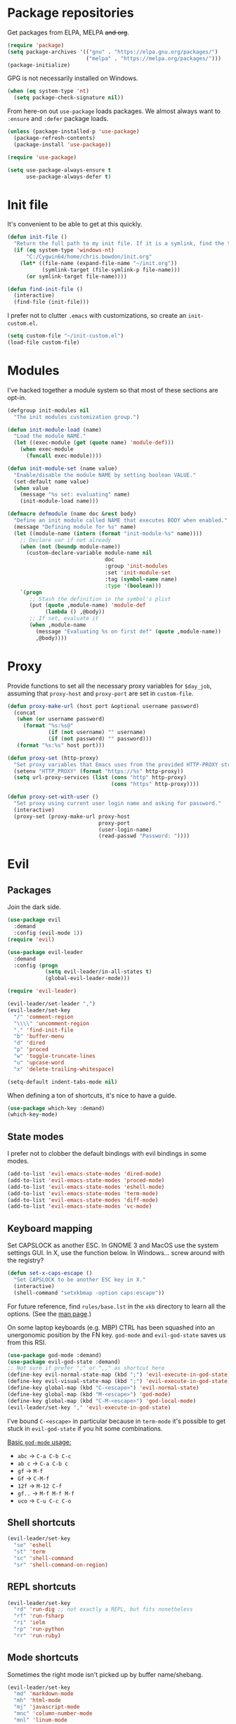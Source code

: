 * Package repositories
Get packages from ELPA, MELPA +and org+.
#+BEGIN_SRC emacs-lisp
  (require 'package)
  (setq package-archives '(("gnu" . "https://elpa.gnu.org/packages/")
                           ("melpa" . "https://melpa.org/packages/")))
  (package-initialize)
#+END_SRC

GPG is not necessarily installed on Windows.
#+BEGIN_SRC emacs-lisp
  (when (eq system-type 'nt)
    (setq package-check-signature nil))
#+END_SRC

From here-on out =use-package= loads packages. We almost always want to =:ensure= and =:defer= package loads.
#+BEGIN_SRC emacs-lisp
  (unless (package-installed-p 'use-package)
    (package-refresh-contents)
    (package-install 'use-package))

  (require 'use-package)

  (setq use-package-always-ensure t
        use-package-always-defer t)
#+END_SRC

* Init file
It's convenient to be able to get at this quickly.
#+BEGIN_SRC emacs-lisp
  (defun init-file ()
    "Return the full path to my init file. If it is a symlink, find the target."
    (if (eq system-type 'windows-nt)
        "C:/Cygwin64/home/chris.bowdon/init.org"
      (let* ((file-name (expand-file-name "~/init.org"))
             (symlink-target (file-symlink-p file-name)))
        (or symlink-target file-name))))

  (defun find-init-file ()
    (interactive)
    (find-file (init-file)))
#+END_SRC

I prefer not to clutter =.emacs= with customizations, so create an =init-custom.el=.
#+BEGIN_SRC emacs-lisp
  (setq custom-file "~/init-custom.el")
  (load-file custom-file)
#+END_SRC

* Modules
I've hacked together a module system so that most of these sections are opt-in.
#+BEGIN_SRC emacs-lisp
  (defgroup init-modules nil
    "The init modules customization group.")

  (defun init-module-load (name)
    "Load the module NAME."
    (let ((exec-module (get (quote name) 'module-def)))
      (when exec-module
        (funcall exec-module))))

  (defun init-module-set (name value)
    "Enable/disable the module NAME by setting boolean VALUE."
    (set-default name value)
    (when value
      (message "%s set: evaluating" name)
      (init-module-load name)))

  (defmacro defmodule (name doc &rest body)
    "Define an init module called NAME that executes BODY when enabled."
    (message "Defining module for %s" name)
    (let ((module-name (intern (format "init-module-%s" name))))
      ;; Declare var if not already
      (when (not (boundp module-name))
        (custom-declare-variable module-name nil
                                 doc
                                 :group 'init-modules
                                 :set 'init-module-set
                                 :tag (symbol-name name)
                                 :type '(boolean)))
      `(progn
         ;; Stash the definition in the symbol's plist
         (put (quote ,module-name) 'module-def
              (lambda () ,@body))
         ;; If set, evaluate it
         (when ,module-name
           (message "Evaluating %s on first def" (quote ,module-name))
           ,@body))))
#+END_SRC

* Proxy
Provide functions to set all the necessary proxy variables for =$day_job=, assuming that =proxy-host= and =proxy-port= are set in =custom-file=.
#+BEGIN_SRC emacs-lisp
  (defun proxy-make-url (host port &optional username password)
    (concat
     (when (or username password)
       (format "%s:%s@"
               (if (not username) "" username)
               (if (not password) "" password)))
     (format "%s:%s" host port)))

  (defun proxy-set (http-proxy)
    "Set proxy variables that Emacs uses from the provided HTTP-PROXY string."
    (setenv "HTTP_PROXY" (format "https://%s" http-proxy))
    (setq url-proxy-services (list (cons "http" http-proxy)
                                   (cons "https" http-proxy))))

  (defun proxy-set-with-user ()
    "Set proxy using current user login name and asking for password."
    (interactive)
    (proxy-set (proxy-make-url proxy-host
                               proxy-port
                               (user-login-name)
                               (read-passwd "Password: "))))
#+END_SRC

* Evil
** Packages
Join the dark side.
#+BEGIN_SRC emacs-lisp
  (use-package evil
    :demand
    :config (evil-mode 1))
  (require 'evil)

  (use-package evil-leader
    :demand
    :config (progn
              (setq evil-leader/in-all-states t)
              (global-evil-leader-mode)))

  (require 'evil-leader)

  (evil-leader/set-leader ",")
  (evil-leader/set-key
    "/" 'comment-region
    "\\\\" 'uncomment-region
    "." 'find-init-file
    "b" 'buffer-menu
    "d" 'dired
    "p" 'proced
    "w" 'toggle-truncate-lines
    "u" 'upcase-word
    "x" 'delete-trailing-whitespace)

  (setq-default indent-tabs-mode nil)
#+END_SRC

When defining a ton of shortcuts, it's nice to have a guide.
#+BEGIN_SRC emacs-lisp
  (use-package which-key :demand)
  (which-key-mode)
#+END_SRC

** State modes
I prefer not to clobber the default bindings with evil bindings in some modes.
#+BEGIN_SRC emacs-lisp
  (add-to-list 'evil-emacs-state-modes 'dired-mode)
  (add-to-list 'evil-emacs-state-modes 'proced-mode)
  (add-to-list 'evil-emacs-state-modes 'eshell-mode)
  (add-to-list 'evil-emacs-state-modes 'term-mode)
  (add-to-list 'evil-emacs-state-modes 'diff-mode)
  (add-to-list 'evil-emacs-state-modes 'vc-mode)
#+END_SRC

** Keyboard mapping
Set CAPSLOCK as another ESC. In GNOME 3 and MacOS use the system settings GUI. In X, use the function below. In Windows... screw around with the registry?
#+BEGIN_SRC emacs-lisp
  (defun set-x-caps-escape ()
    "Set CAPSLOCK to be another ESC key in X."
    (interactive)
    (shell-command "setxkbmap -option caps:escape"))
#+END_SRC
For future reference, find =rules/base.lst= in the =xkb= directory to learn all the options. (See the [[elisp:(man "setxkbmap")][man page]].)

On some laptop keyboards (e.g. MBP) CTRL has been squashed into an unergonomic position by the FN key. =god-mode= and =evil-god-state= saves us from this RSI.
#+BEGIN_SRC emacs-lisp
  (use-package god-mode :demand)
  (use-package evil-god-state :demand)
  ;; Not sure if prefer ";" or ",," as shortcut here
  (define-key evil-normal-state-map (kbd ";") 'evil-execute-in-god-state)
  (define-key evil-visual-state-map (kbd ";") 'evil-execute-in-god-state)
  (define-key global-map (kbd "C-<escape>") 'evil-normal-state)
  (define-key global-map (kbd "M-<escape>") 'god-mode)
  (define-key global-map (kbd "C-M-<escape>") 'god-local-mode)
  (evil-leader/set-key "," 'evil-execute-in-god-state)
#+END_SRC

I've bound =C-<escape>= in particular because in =term-mode= it's possible to get stuck in =evil-god-state= if you hit some combinations.

[[https://github.com/chrisdone/god-mode][Basic =god-mode= usage:]]
- =abc= → =C-a C-b C-c=
- =ab c= → =C-a C-b c=
- =gf= → =M-f=
- =Gf= → =C-M-f=
- =12f= → =M-12 C-f=
- =gf..= → =M-f M-f M-f=
- =uco= → =C-u C-c C-o=

** Shell shortcuts
#+BEGIN_SRC emacs-lisp
  (evil-leader/set-key
    "se" 'eshell
    "st" 'term
    "sc" 'shell-command
    "sr" 'shell-command-on-region)
#+END_SRC

** REPL shortcuts
#+BEGIN_SRC emacs-lisp
  (evil-leader/set-key
    "rd" 'run-dig ;; not exactly a REPL, but fits nonetheless
    "rf" 'run-fsharp
    "ri" 'ielm
    "rp" 'run-python
    "rr" 'run-ruby)
#+END_SRC

** Mode shortcuts
Sometimes the right mode isn't picked up by buffer name/shebang.
#+BEGIN_SRC emacs-lisp
  (evil-leader/set-key
    "md" 'markdown-mode
    "mh" 'html-mode
    "mj" 'javascript-mode
    "mnc" 'column-number-mode
    "mnl" 'linum-mode
    "mo" 'org-mode
    "ms" 'shell-script-mode
    "mx" 'nxml-mode)
#+END_SRC

* Programming
** General
Company mode is my preferred auto-completion package because it seems to be best supported by the languages I use.
#+BEGIN_SRC emacs-lisp
  (use-package company
    :demand
    :config (add-hook 'prog-mode-hook #'(lambda () (company-mode))))
#+END_SRC

By default every text editor should display line and column number, and not wrap text.
#+BEGIN_SRC emacs-lisp
  (setq-default truncate-lines t)
  (add-hook 'prog-mode-hook 'column-number-mode)
  (add-hook 'prog-mode-hook 'linum-mode)
  ;; linum still helpful in structured docs like org
  (add-hook 'org-mode-hook 'linum-mode)
#+END_SRC

Electric indent interferes with lots of modes' own indenting, so disable it.
#+BEGIN_SRC emacs-lisp
  (setq electric-indent-inhibit t)
#+END_SRC

** Emacs Lisp
Nobody likes dynamic binding by default.
#+BEGIN_SRC emacs-lisp :padline no
  (setq lexical-binding t)
#+END_SRC

It's often handy to know if we're using *nix.
#+BEGIN_SRC emacs-lisp
  (defun is-nix ()
    (or (equal system-type 'gnu)
        (equal system-type 'gnu/linux)
        (equal system-type 'gnu/kfreebsd)
        (equal system-type 'darwin)))
#+END_SRC

A handy timer macro.
#+BEGIN_SRC emacs-lisp
  (defmacro time-sexp (body)
    "Run the BODY s-expression(s) and print the time between start and finish."
    `(let ((t0 (float-time))
           (result (progn ,body))
           (t1 (float-time)))
       (with-current-buffer (pop-to-buffer "*time-sexp*" nil t)
         (goto-char (point-max))
         (insert
          (format "time-sexp: %s\n" (quote ,body))
          (format "--> %fs\n" (- t1 t0))))
       result))
#+END_SRC

*** Seq, subr-x and threading macros
Emacs 25 brought some mod cons to the language that are worth shimming in older Emacsen.
#+BEGIN_SRC emacs-lisp
  (defun emacs-version-less-than (major-number)
    (and
     (string-match "\\([0-9]+\\)\\.[0-9]+.*" emacs-version)
     (> major-number (string-to-number (match-string 1 emacs-version)))))

  (when (emacs-version-less-than 25)

    (use-package seq )

    (defmacro internal--thread-argument (first? &rest forms)
      "Internal implementation for `thread-first' and `thread-last'.
  When Argument FIRST? is non-nil argument is threaded first, else
  last.  FORMS are the expressions to be threaded."
      (pcase forms
        (`(,x (,f . ,args) . ,rest)
         `(internal--thread-argument
           ,first? ,(if first? `(,f ,x ,@args) `(,f ,@args ,x)) ,@rest))
        (`(,x ,f . ,rest) `(internal--thread-argument ,first? (,f ,x) ,@rest))
        (_ (car forms))))

    (defmacro thread-first (&rest forms)
      "Thread FORMS elements as the first argument of their succesor.
  Example:
      (thread-first
        5
        (+ 20)
        (/ 25)
        -
        (+ 40))
  Is equivalent to:
      (+ (- (/ (+ 5 20) 25)) 40)
  Note how the single `-' got converted into a list before
  threading."
      (declare (indent 1)
               (debug (form &rest [&or symbolp (sexp &rest form)])))
      `(internal--thread-argument t ,@forms))

    (defmacro thread-last (&rest forms)
      "Thread FORMS elements as the last argument of their succesor.
  Example:
      (thread-last
        5
        (+ 20)
        (/ 25)
        -
        (+ 40))
  Is equivalent to:
      (+ 40 (- (/ 25 (+ 20 5))))
  Note how the single `-' got converted into a list before
  threading."
      (declare (indent 1) (debug thread-first))
      `(internal--thread-argument nil ,@forms)))
#+END_SRC

Make ad-hoc lisping more comfortable by automatically requiring packages.
#+BEGIN_SRC emacs-lisp
(require 'seq)
(require 'subr-x)

(add-hook 'emacs-lisp-mode-hook #'(lambda () (prettify-symbols-mode)))
#+END_SRC

*** REST
It's nice to wrap the built-in =url= functions into a higher-level API.
#+BEGIN_SRC emacs-lisp
  (require 'cl-lib)

  (defvar rest--default-headers '("DNT" . "1")
    "The default headers include a DNT.")

  (defun rest-- (method url body &rest headers)
    "Make an HTTP METHOD request to URL with BODY and optional HEADERS.
  Shows the result in a new buffer."
    (let ((url-request-method (upcase method))
          (url-request-extra-headers headers)
          (url-request-data body))
      (message (format "%s %s" (upcase method) url))
      (url-retrieve url
                    (lambda (status)
                      (when status
                        (message (format "RESPONSE STATUS %s <-- %s" status url)))
                      (rename-buffer "*rest response*" t)
                      (switch-to-buffer (current-buffer))))))

  (cl-defun rest (&key url (method "GET") (body nil) (headers rest--default-headers))
    "Make an HTTP METHOD request to URL with BODY and HEADERS.
  Defaults to a GET request with no body and default headers (see `rest--default-headers').
  Shows the result in a new buffer."
    (rest-- method url body headers))

  (cl-defun rest-delete (url &key (headers rest--default-headers))
    "Make an HTTP DELETE request to URL with optional HEADERS. Shows the result in a new buffer."
    (rest-- "delete" url nil headers))

  (cl-defun rest-get (url &key (headers rest--default-headers))
    "Make an HTTP GET request to URL with optional HEADERS. Shows the result in a new buffer."
    (rest-- "get" url nil headers))

  (cl-defun rest-head (url &key (headers rest--default-headers))
    "Make an HTTP HEAD request to URL with optional HEADERS. Shows the result in a new buffer."
    (rest-- "head" url nil headers))

  (cl-defun rest-options (url &key (headers rest--default-headers))
    "Make an HTTP OPTIONS request to URL with optional HEADERS. Shows the result in a new buffer."
    (rest-- "options" url nil headers))

  (cl-defun rest-post (url &key (body nil) (headers rest--default-headers))
    "Make an HTTP POST request to URL with BODY and optional HEADERS. Shows the result in a new buffer."
    (rest-- "post" url body headers))

  (cl-defun rest-put (url &key (body nil) (headers rest--default-headers))
    "Make an HTTP PUT request to URL with BODY and optional HEADERS. Shows the result in a new buffer."
    (rest-- "put" url body headers))
#+END_SRC

** F#
Ensure there's a symlink to the F# bin dir!
#+BEGIN_SRC emacs-lisp
  (defmodule fsharp
    "Init module for F# development. Installs fsharp-mode and sets up path to interpreter."
    (use-package fsharp-mode
      :mode "\\.fsx?\\'"
      :config
      (progn
        (when (equal system-type 'windows-nt)
          (let ((fsDir "C:\\Program Files (x86)\\Microsoft SDKs\\F#\\3.1\\Framework\\v4.0"))
            ;; Doesn't necessarily work - just set your path!
            (setenv "PATH"
                    (concat (getenv "PATH")
                            (format ";%s" fsDir)))
            (setq exec-path
                  (append exec-path '(fsDir)))))
        (setq inferior-fsharp-program
              (cond ((equal system-type 'windows-nt) "Fsi.exe")
                    ((equal system-type 'cygwin) "/home/chris.bowdon/fs/Fsi.exe"))))))
#+END_SRC

** Python
Elpy is currently the best Emacs Python setup I know, although I haven't tried anaconda-mode yet.
#+BEGIN_SRC emacs-lisp
  (defmodule python3
    "Init module for Python 3 development. Installs and configures Elpy."
    (use-package flycheck)

    (use-package elpy
      :config (progn
                (elpy-enable)
                (setq elpy-rpc-python-command "python3"
                      python-shell-interpreter "python3")
                (when (require 'flycheck nil t)
                  (setq elpy-modules (delq 'elpy-module-flymake elpy-modules))
                  (add-hook 'elpy-mode-hook 'flycheck-mode)))))
#+END_SRC

** TypeScript
#+BEGIN_SRC emacs-lisp
  (defmodule typescript
    "Init module for TypeScript development. Installs and configures TIDE."
    (use-package tide)

    (add-hook 'typescript-mode-hook
              (lambda ()
                (tide-setup)
                (flycheck-mode +1)
                (setq flycheck-check-syntax-automatically '(save mode-enabled))
                (eldoc-mode +1)
                (company-mode-on))))
#+END_SRC

** Clojure
#+BEGIN_SRC emacs-lisp
  (setq cider-auto-jump-to-error nil)
#+END_SRC

** Java
#+BEGIN_SRC emacs-lisp
  (use-package maven-test-mode)
  (use-package meghanada)

  (add-hook 'java-mode-hook 'meghanada-mode)
#+END_SRC

** Ansible
#+BEGIN_SRC emacs-lisp
  (use-package ansible)
  (use-package ansible-doc)
  (use-package company)
  (use-package company-ansible)
#+END_SRC

** Ruby
#+BEGIN_SRC emacs-lisp
  (use-package inf-ruby)

  (add-hook 'after-init-hook 'inf-ruby-switch-setup)

  (use-package robe)

  (eval-after-load 'company
    '(push 'company-robe company-backends))

  (evil-leader/set-key-for-mode 'ruby-mode
    "r" 'robe-start
    "j" 'robe-jump
    "c" 'company-robe)
#+END_SRC

** Rust
#+BEGIN_SRC emacs-lisp
  (use-package rust-mode
    :config (add-hook 'rust-mode-hook '(lambda ()
                                         (racer-activate)
                                         (racer-turn-on-eldoc)
                                         (add-hook 'flycheck-mode-hook #'flycheck-rust-setup))))
  (use-package company
    :config (setq company-idle-delay 0.2
                  company-minimum-prefix-length 1))

  (use-package company-racer
    :config (set (make-local-variable 'company-backends)
                 '(company-racer)))

  ;; racer reads the rust src code to suggest competions
  ;; git clone https://github.com/rust-lang/rust.git ~/.rust
  ;; git clone https://github.com/phildawes/racer.git ~/.racer
  ;; cd ~/.racer
  ;; cargo build --release
  (use-package racer


    :config (setq racer-cmd (expand-file-name "~/.racer/target/release/racer")
                  racer-rust-src-path (expand-file-name "~/.rust/src")))

  (use-package flycheck  )
  (use-package flycheck-rust  )
#+END_SRC
** XML
#+BEGIN_SRC emacs-lisp
  (defun split-xml-lines ()
    (interactive)
    ;; to-do use looking-at etc. because replace-regexp is interactive
    (replace-regexp "> *<" ">\n<"))

  (require 'hideshow)
  (require 'sgml-mode)
  (require 'nxml-mode)

  (add-to-list 'hs-special-modes-alist
               '(nxml-mode
                 "<!--\\|<[^/>]*[^/]>"
                 "-->\\|</[^/>]*[^/]>"

                 "<!--"
                 sgml-skip-tag-forward
                 nil))

  (add-hook 'nxml-mode-hook 'hs-minor-mode)

  (evil-leader/set-key-for-mode 'nxml-mode
    "h" 'hs-toggle-hiding)
#+END_SRC

** PHP
#+BEGIN_SRC emacs-lisp
  (use-package php-mode :mode "\\.php\\'")

  (add-to-list 'auto-mode-alist '("\\.ctp\\'" . 'html-mode))
#+END_SRC

** SQL
#+BEGIN_SRC emacs-lisp
  (evil-leader/set-key
    "q p" 'sql-postgres
    "q s" 'sql-sqlite)
#+END_SRC

** Config languages
#+BEGIN_SRC emacs-lisp
  (use-package apache-mode)
  (use-package nginx-mode)

  (evil-leader/set-key
    "mca" 'apache-mode
    "mcn" 'nginx-mode)
#+END_SRC

* Org
** Evilification
Aside from setting leader keybindings for my most frequently used options, it's nice to disable evil indentation, which doesn't play nice.
#+BEGIN_SRC emacs-lisp
  (evil-leader/set-key-for-mode 'org-mode
    "i" 'org-clock-in
    "o" 'org-clock-out
    ;;"r" 'org-clock-report ; conflicts with repls
    "u" 'org-update-all-dblocks
    "a" 'org-agenda
    "t" 'org-todo
    "T" 'org-set-tags
    "e" 'org-set-effort
    "c" 'org-edit-special)

  (evil-leader/set-key-for-mode 'org-mode
    "TAB" 'org-cycle)

  (add-hook 'org-mode-hook #'(lambda () (electric-indent-local-mode 0)))
  (add-hook 'org-mode-hook #'(lambda () (setq evil-auto-indent nil)))
#+END_SRC

** Task management
#+BEGIN_SRC emacs-lisp
  (setq org-agenda-files '("~/chris.org")
        org-enforce-todo-dependencies t
        org-hide-emphasis-markers t
        ;; Don't show days when summing times, just hours and minutes
        org-time-clocksum-format (list :hours "%d"
                                       :require-hours t
                                       :minutes ":%02d"
                                       :require-minutes t))
#+END_SRC

** Babel
#+BEGIN_SRC emacs-lisp
  (setq org-confirm-babel-evaluate #'(lambda (lang body)
                                       (not (or (string= lang "emacs-lisp")
                                                (string= lang "python")))))

  (org-babel-do-load-languages 'org-babel-load-languages
                               '((emacs-lisp . t)
                                 (python . t)
                                 (ditaa . t)))
#+END_SRC

** Exporting
Because everyone else uses GitHub-flavored markdown...
#+BEGIN_SRC emacs-lisp
    (use-package htmlize)
    (use-package ox-gfm)
#+END_SRC

* Neotree
#+BEGIN_SRC emacs-lisp
  (use-package neotree
    :config (add-to-list 'evil-emacs-state-modes  'neotree-mode))

  (evil-leader/set-key
    "n" 'neotree)
#+END_SRC

* Frame
#+BEGIN_SRC emacs-lisp
  (defun set-frame-transparency (fg-percent bg-percent)
    "Set the transparency of this frame to FG-PERCENT when focused and BG-PERCENT when not focused."
    (interactive "nforeground percent:\nnbackground percent:")
    (set-frame-parameter (selected-frame) 'alpha (list fg-percent bg-percent)))

  (set-frame-transparency 93 80)

  (evil-leader/set-key
    "f" 'toggle-frame-fullscreen)

  (setq frame-title-format
        (format "Emacs %s (%s) - %s@%s"
                emacs-version
                (cond ((eq system-type 'cygwin) "Cygwin")
                      ((eq system-type 'windows-nt) "Windows")
                      (t "*nix"))
                (user-login-name)
                (system-name)))
#+END_SRC

* Appearance
** Themes
#+BEGIN_SRC emacs-lisp
  (use-package material-theme)
  (use-package gruvbox-theme)
  (use-package ubuntu-theme)
  (use-package gotham-theme)
  (use-package django-theme)
  (use-package color-theme-sanityinc-tomorrow)
  (use-package creamsody-theme)
  (use-package monokai-theme)
  (use-package darkokai-theme)
#+END_SRC

** Widgets
#+BEGIN_SRC emacs-lisp
  (tool-bar-mode -1)

  (menu-bar-mode -1)
  (unless (frame-parameter nil 'tty)
      (scroll-bar-mode -1))

  (setq inhibit-splash-screen t
        ring-bell-function 'ignore)
#+END_SRC

** Dashboard
Another good idea lovingly ripped off from Spacemacs.
#+BEGIN_SRC emacs-lisp
  (use-package dashboard
    :demand
    :config
    (progn
      (dashboard-setup-startup-hook)
      (setq dashboard-banner-logo-title "[ E M A C S ]"
            dashboard-startup-banner 'logo
            dashboard-items '((recents  . 5)
                              (bookmarks . 5)))))
#+END_SRC

* Temporary files
Backups and lock files not required.
#+BEGIN_SRC emacs-lisp
  (setq make-backup-files nil
        create-lockfiles nil)
#+END_SRC

* Encoding
UTF-8 everywhere, but don't mess with line-endings.
#+BEGIN_SRC emacs-lisp
  (if (eq system-type 'windows-nt)
      (prefer-coding-system 'utf-8-dos)
    (prefer-coding-system 'utf-8-unix))
#+END_SRC

* Eshell
Fix an irritating warning about the pager program.
#+BEGIN_SRC emacs-lisp
  (setenv "PAGER" "/bin/cat") ;; fixes git terminal warning
  (add-hook 'eshell-mode-hook #'(lambda () (setenv "PAGER" "/bin/cat")))
#+END_SRC

I often manually list after changing directory, so let's automate it.
#+BEGIN_SRC emacs-lisp
  (setq eshell-list-files-after-cd t)
  (setq eshell-ls-initial-args "-lh")
#+END_SRC

Calling =vim= is deep in my muscle memory, so alias it to =find-file=.
#+BEGIN_SRC emacs-lisp
  (defun eshell/vim (file)
    (find-file file))

  (defun eshell/vimo (file)
    (find-file-other-window file))

  (defun eshell/emacs (file)
    (find-file-other-window file))
#+END_SRC

** Pop-up shell
Thank you [[howardism.org]]. I no longer use this, but keep it around for reference.
#+BEGIN_SRC emacs-lisp
  (defun eshell-here ()
    "Opens up a new shell in the directory associated with the
  current buffer's file. The eshell is renamed to match that
  directory to make multiple eshell windows easier."
    (interactive)
    (let* ((parent (if (buffer-file-name)
                       (file-name-directory (buffer-file-name))
                     default-directory))
           (height (/ (window-total-height) 3))
           (name   (car (last (split-string parent "/" t)))))
      (split-window-vertically (- height))
      (other-window 1)
      (eshell "new")
      (rename-buffer (concat "*eshell: " name "*"))

      (insert (concat "ls"))
      (eshell-send-input)))

  (defun eshell/quit ()
    (insert "exit")
    (eshell-send-input)
    (delete-window))

  (defun toggle-eshell ()
    (interactive)
    (if (string-match "^\\*eshell: " (buffer-name))
        (eshell/quit)
      (eshell-here)))
#+END_SRC

** Prompt
You can't be a professional without a try-hard prompt.
#+BEGIN_SRC emacs-lisp
  ;; pinched from powerline.el
  (defun curve-right-xpm (color1 color2)
    "Return an XPM right curve string representing."
    (create-image
     (format "/* XPM */
  static char * curve_right[] = {
  \"12 18 2 1\",
  \". c %s\",
  \"  c %s\",
  \"           .\",
  \"         ...\",
  \"         ...\",
  \"       .....\",
  \"       .....\",
  \"       .....\",
  \"      ......\",
  \"      ......\",
  \"      ......\",
  \"      ......\",
  \"      ......\",
  \"      ......\",
  \"       .....\",
  \"       .....\",
  \"       .....\",
  \"         ...\",
  \"         ...\",
  \"           .\"};"
             (if color2 color2 "None")
             (if color1 color1 "None"))
     'xpm t :ascent 'center))

  (defun curve-left-xpm (color1 color2)
    "Return an XPM left curve string representing."
    (create-image
     (format "/* XPM */
  static char * curve_left[] = {
  \"12 18 2 1\",
  \". c %s\",
  \"  c %s\",
  \".           \",
  \"...         \",
  \"...         \",
  \".....       \",
  \".....       \",
  \".....       \",
  \"......      \",
  \"......      \",
  \"......      \",
  \"......      \",
  \"......      \",
  \"......      \",
  \".....       \",
  \".....       \",
  \".....       \",
  \"...         \",
  \"...         \",
  \".           \"};"
             (if color1 color1 "None")
             (if color2 color2 "None"))
     'xpm t :ascent 'center))

  ;; TODO memoize those drawing functions

  (defun eshell-blocky-prompt ()
    (let ((bg (frame-parameter nil 'background-color))
          (fg (frame-parameter nil 'foreground-color)))
      (concat
       (propertize " " 'display (curve-right-xpm bg "steel blue"))
       (propertize (eshell/pwd) 'face
                   (list :foreground "white"
                         :background "steel blue"))
       (propertize " " 'display (curve-left-xpm "steel blue" bg))
       "$ ")))
       ;;(propertize "$ " 'invisible t))))

  (defconst eshell-blocky-prompt-regexp "^[^#\n]* \$ ")

  (unless (frame-parameter nil 'tty)
    ;; TODO fancy prompt in terminal mode also
    (setq eshell-prompt-function 'eshell-blocky-prompt
          eshell-prompt-regexp eshell-blocky-prompt-regexp))
#+END_SRC

* Directories
Neotree is nice if ever I feel lost in a heirarchy.
#+BEGIN_SRC emacs-lisp
  (use-package neotree)

  (evil-leader/set-key "n" 'neotree)

  (add-to-list 'evil-emacs-state-modes 'neotree-mode)
#+END_SRC

Customize dired a bit.
#+BEGIN_SRC emacs-lisp
  (setq dired-listing-switches "-lh --group-directories-first")
#+END_SRC

* VC
** Magit
"Better at git than git"
#+BEGIN_SRC emacs-lisp
  ;; But apparently not better at compiling and running on multiple platforms...
  ;; (use-package magit
  ;;   :config
  ;;   (progn
  ;;     (global-set-key (kbd "C-x g") 'magit-status)
  ;;     (evil-leader/set-key "g" 'magit-status)))

  ;; (use-package evil-magit)
#+END_SRC

** VC mode
The built-in =vc= is actually really good for simple tasks.
#+BEGIN_SRC emacs-lisp
  (evil-leader/set-key
    "v d" 'vc-dir
    "v v" 'vc-next-action
    "v l" 'vc-print-log
    "v L" 'vc-print-root-log
    "v g" 'vc-annotate
    "v m" 'vc-merge
    "v u" 'vc-update
    "v p" 'vc-pull
    "v P" 'vc-push
    "v =" 'vc-diff
    "v D" 'vc-root-diff
    "v t" 'vc-create-tag
    "v i" 'vc-create-repo
    "v c" 'vc-checkout
    "v s" 'vc-git-stash
    "v S" 'vc-git-stash-pop)
#+END_SRC

* OS-specific
** MacOS
*** Terminal colors
[[http://stackoverflow.com/questions/8918910/weird-character-zsh-in-emacs-terminal/8920373#8920373][It turns out =term= and =ansi-term= on MacOS needs a bit of setup.]]
#+BEGIN_SRC emacs-lisp
  (defun fix-terminal-colors ()
    "Installs a copy of eterm-color terminfo."
    (interactive)
    (let ((path-to-emacs-app "/Applications/Emacs.app"))
      (shell-command
       (format "tic -o ~/.terminfo %s/Contents/Resources/etc/e/eterm-color.ti"
               path-to-emacs-app))))
#+END_SRC

** Windows
*** Performance
[[https://www.reddit.com/r/emacs/comments/55ork0/is_emacs_251_noticeably_slower_than_245_on_windows/][Some tweaks are required on Windows.]]
#+BEGIN_SRC emacs-lisp
  (when (eq system-type 'windows-nt)
    (if (>= emacs-major-version 25)
        (remove-hook 'find-file-hooks 'vc-refresh-state)
      (remove-hook 'find-file-hooks 'vc-find-file-hook))

    (progn
      (setq gc-cons-threshold (* 511 1024 1024)
            gc-cons-percentage 0.5
            garbage-collection-messages t)
      (run-with-idle-timer 5 t #'garbage-collect)))
#+END_SRC

*** TRAMP
PuTTY (and so =plink.exe=) is basically your only choice on Windows.
#+BEGIN_SRC emacs-lisp
  (when (eq system-type 'windows-nt)
    (require 'tramp)
    (setq tramp-default-method "plink"))
#+END_SRC

** Helpers
#+BEGIN_SRC emacs-lisp
  (defun is-nix ()
    (or (equal system-type "gnu")
        (equal system-type "gnu/linux")
        (equal system-type "gnu/kfreebsd")
        (equal system-type "darwin")))
#+END_SRC
